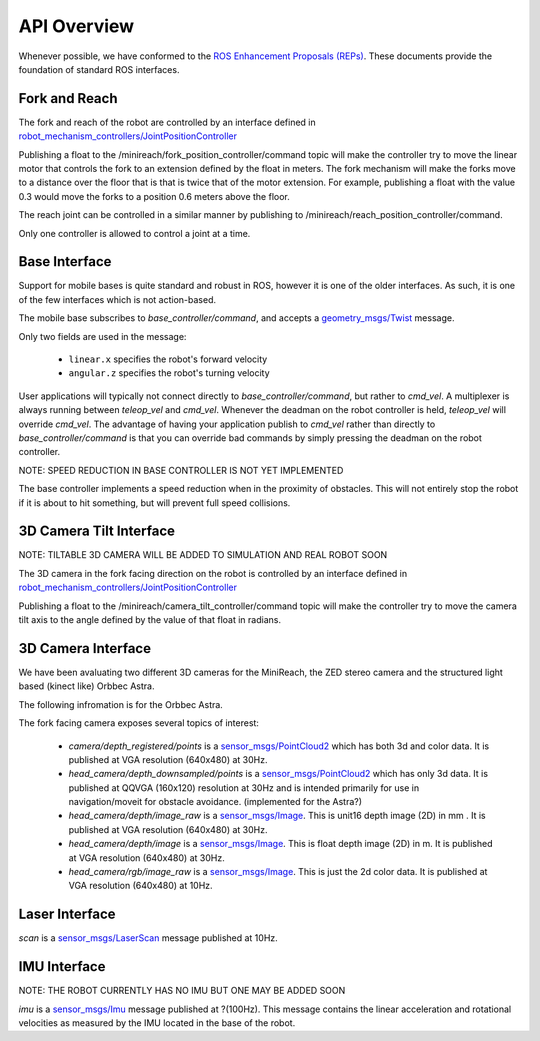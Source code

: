API Overview
============

Whenever possible, we have conformed to the
`ROS Enhancement Proposals (REPs) <http://www.ros.org/reps/rep-0000.html>`_.
These documents provide the foundation of standard ROS interfaces. 

Fork and Reach
--------------

The fork and reach of the robot are controlled by an interface defined in
`robot_mechanism_controllers/JointPositionController <http://wiki.ros.org/robot_mechanism_controllers/JointPositionController>`_

Publishing a float to the /minireach/fork_position_controller/command topic will make the controller try to move the linear motor that controls the fork to an extension defined by the float in meters. The fork mechanism will make the forks move to a distance over the floor that is that is twice that of the motor extension. For example, publishing a float with the value 0.3 would move the forks to a position 0.6 meters above the floor. 

The reach joint can be controlled in a similar manner by publishing to /minireach/reach_position_controller/command.


Only one controller is allowed to control a joint at a time.

.. _base_api:

Base Interface
--------------
Support for mobile bases is quite standard and robust in ROS, however it is one
of the older interfaces. As such, it is one of the few interfaces which is not
action-based.

The mobile base subscribes to `base_controller/command`, and accepts a
`geometry_msgs/Twist <http://docs.ros.org/api/geometry_msgs/html/msg/Twist.html>`_
message.

Only two fields are used in the message:

 * ``linear.x`` specifies the robot's forward velocity
 * ``angular.z`` specifies the robot's turning velocity

User applications will typically not connect directly to `base_controller/command`,
but rather to `cmd_vel`. A multiplexer is always running between `teleop_vel`
and `cmd_vel`. Whenever the deadman on the robot controller is held, `teleop_vel`
will override `cmd_vel`. The advantage of having your application publish to `cmd_vel`
rather than directly to `base_controller/command` is that you can override bad
commands by simply pressing the deadman on the robot controller.

NOTE: SPEED REDUCTION IN BASE CONTROLLER IS NOT YET IMPLEMENTED

The base controller implements a speed reduction when in the proximity of
obstacles. This will not entirely stop the robot if it is about to hit something,
but will prevent full speed collisions.

.. _head_api:

3D Camera Tilt Interface
------------------------

NOTE: TILTABLE 3D CAMERA WILL BE ADDED TO SIMULATION AND REAL ROBOT SOON

The 3D camera in the fork facing direction on the robot is controlled by an 
interface defined in `robot_mechanism_controllers/JointPositionController <http://wiki.ros.org/robot_mechanism_controllers/JointPositionController>`_

Publishing a float to the /minireach/camera_tilt_controller/command topic will make the controller try to move the camera tilt axis to the angle defined by the value of that float in radians.

.. _camera_api:

3D Camera Interface
-------------------

We have been avaluating two different 3D cameras for the MiniReach, the ZED stereo camera and the structured light based (kinect like) Orbbec Astra.

The following infromation is for the Orbbec Astra.

The fork facing camera exposes several topics of interest:

 * `camera/depth_registered/points` is a `sensor_msgs/PointCloud2 <http://docs.ros.org/api/sensor_msgs/html/msg/PointCloud2.html>`_
   which has both 3d and color data. It is published at VGA resolution (640x480)
   at 30Hz.
 * `head_camera/depth_downsampled/points` is a `sensor_msgs/PointCloud2 <http://docs.ros.org/api/sensor_msgs/html/msg/PointCloud2.html>`_
   which has only 3d data. It is published at QQVGA (160x120) resolution at
   30Hz and is intended primarily for use in navigation/moveit for obstacle
   avoidance. (implemented for the Astra?)
 * `head_camera/depth/image_raw` is a `sensor_msgs/Image <http://docs.ros.org/api/sensor_msgs/html/msg/Image.html>`_.
   This is unit16 depth image (2D) in mm . It is published at VGA resolution (640x480)
   at 30Hz.
 * `head_camera/depth/image` is a `sensor_msgs/Image <http://docs.ros.org/api/sensor_msgs/html/msg/Image.html>`_.
   This is float depth image (2D) in m. It is published at VGA resolution (640x480)
   at 30Hz.
 * `head_camera/rgb/image_raw` is a `sensor_msgs/Image <http://docs.ros.org/api/sensor_msgs/html/msg/Image.html>`_.
   This is just the 2d color data. It is published at VGA resolution (640x480)
   at 10Hz.

.. _laser_api:

Laser Interface
---------------

`scan` is a `sensor_msgs/LaserScan <http://docs.ros.org/api/sensor_msgs/html/msg/LaserScan.html>`_
message published at 10Hz.

.. _imu_api:

IMU Interface
-------------

NOTE: THE ROBOT CURRENTLY HAS NO IMU BUT ONE MAY BE ADDED SOON

`imu` is a `sensor_msgs/Imu <http://docs.ros.org/api/sensor_msgs/html/msg/Imu.html>`_
message published at ?(100Hz). This message contains the linear acceleration and
rotational velocities as measured by the IMU located in the base of the robot.

